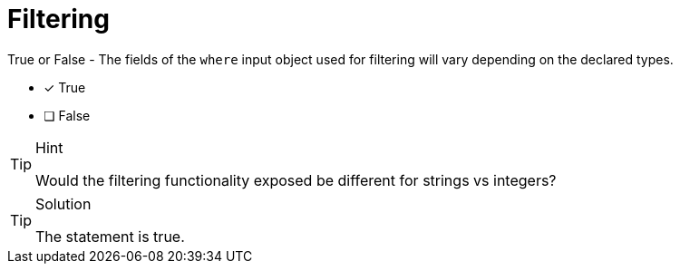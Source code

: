 [.question]
= Filtering 

True or False - The fields of the `where` input object used for filtering will vary depending on the declared types.

- [x] True
- [ ] False


[TIP,role=hint]
.Hint
====
Would the filtering functionality exposed be different for strings vs integers?
====


[TIP,role=solution]
.Solution
====
The statement is true.
====